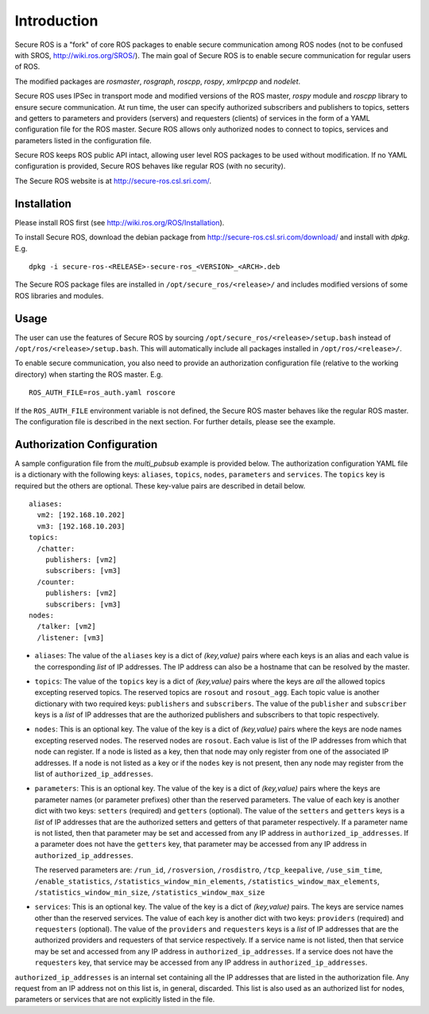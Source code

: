 Introduction
============

Secure ROS is a "fork" of core ROS packages to enable secure communication among ROS nodes (not to be confused with SROS, http://wiki.ros.org/SROS/). The main goal of Secure ROS is to enable secure communication for regular users of ROS. 

The modified packages are `rosmaster`, `rosgraph`, `roscpp`, `rospy`, `xmlrpcpp` and `nodelet`. 

Secure ROS uses IPSec in transport mode and modified versions of the ROS master, `rospy` module and `roscpp` library to ensure secure communication.  At run time, the user can specify authorized subscribers and publishers to topics, setters and getters to parameters and providers (servers) and requesters (clients) of services in the form of a YAML configuration file for the ROS master. Secure ROS allows only authorized nodes to connect to topics, services and parameters listed in the configuration file. 

Secure ROS keeps ROS public API intact, allowing user level ROS packages to be used without modification. If no YAML configuration is provided, Secure ROS behaves like regular ROS (with no security).

The Secure ROS website is at http://secure-ros.csl.sri.com/.

Installation
------------

Please install ROS first (see http://wiki.ros.org/ROS/Installation).
  
To install Secure ROS, download the debian package from http://secure-ros.csl.sri.com/download/ and install with `dpkg`.  E.g. 

::

  dpkg -i secure-ros-<RELEASE>-secure-ros_<VERSION>_<ARCH>.deb

The Secure ROS package files are installed in ``/opt/secure_ros/<release>/`` and includes modified versions of some ROS libraries and modules.

Usage
-----

The user can use the features of Secure ROS by sourcing ``/opt/secure_ros/<release>/setup.bash`` instead of ``/opt/ros/<release>/setup.bash``. This will automatically include all packages installed in ``/opt/ros/<release>/``. 

To enable secure communication, you also need to provide an authorization configuration file (relative to the working directory) when starting the ROS master. E.g. ::

  ROS_AUTH_FILE=ros_auth.yaml roscore

If the ``ROS_AUTH_FILE`` environment variable is not defined, the Secure ROS master behaves like the regular ROS master. The configuration file is described in the next section. For further details, please see the example. 

Authorization Configuration 
---------------------------

A sample configuration file from the `multi_pubsub` example is provided below. The authorization configuration YAML file is a dictionary with the following keys: ``aliases``, ``topics``, ``nodes``, ``parameters`` and ``services``. The ``topics`` key is required but the others are optional. These key-value pairs are described in detail below.

::

  aliases:
    vm2: [192.168.10.202]
    vm3: [192.168.10.203]
  topics:
    /chatter:
      publishers: [vm2]
      subscribers: [vm3]
    /counter:
      publishers: [vm2]
      subscribers: [vm3]
  nodes:
    /talker: [vm2]
    /listener: [vm3]

- ``aliases``: The value of the ``aliases`` key is a dict of `(key,value)` pairs where each keys is an alias and each value is the corresponding *list* of IP addresses. The IP address can also be a hostname that can be resolved by the master.

- ``topics``: The value of the ``topics`` key is a dict of `(key,value)` pairs where the keys are *all* the allowed topics excepting reserved topics. The reserved topics are ``rosout`` and ``rosout_agg``. Each topic value is another dictionary with two required keys: ``publishers`` and ``subscribers``. The value of the ``publisher`` and ``subscriber`` keys is a *list* of IP addresses that are the authorized publishers and subscribers to that topic respectively.

- ``nodes``: This is an optional key. The value of the key is a dict of `(key,value)` pairs where the keys are node names excepting reserved nodes. The reserved nodes are ``rosout``. Each value is list of the IP addresses from which that node can register. If a node is listed as a key, then that node may only register from one of the associated IP addresses. If a node is not listed as a key or if the ``nodes`` key is not present, then any node may register from the list of ``authorized_ip_addresses``.

- ``parameters``: This is an optional key. The value of the key is a dict of `(key,value)` pairs where the keys are parameter names (or parameter prefixes) other than the reserved parameters. The value of each key is another dict with two keys: ``setters`` (required) and ``getters`` (optional). The value of the ``setters`` and ``getters`` keys is a *list* of IP addresses that are the authorized setters and getters of that parameter respectively. If a parameter name is not listed, then that parameter may be set and accessed from any IP address in ``authorized_ip_addresses``. If a parameter does not have the ``getters`` key, that parameter may be accessed from any IP address in ``authorized_ip_addresses``. 

  The reserved parameters are: ``/run_id``, ``/rosversion``, ``/rosdistro``, ``/tcp_keepalive``, ``/use_sim_time``, ``/enable_statistics``, ``/statistics_window_min_elements``, ``/statistics_window_max_elements``, ``/statistics_window_min_size``, ``/statistics_window_max_size`` 

- ``services``: This is an optional key. The value of the key is a dict of `(key,value)` pairs. The keys are service names other than the reserved services. The value of each key is another dict with two keys: ``providers`` (required) and ``requesters`` (optional). The value of the ``providers`` and ``requesters`` keys is a *list* of IP addresses that are the authorized providers and requesters of that service respectively. If a service name is not listed, then that service may be set and accessed from any IP address in ``authorized_ip_addresses``. If a service does not have the ``requesters`` key, that service may be accessed from any IP address in ``authorized_ip_addresses``.

``authorized_ip_addresses`` is an internal set containing all the IP addresses that are listed in the authorization file. Any request from an IP address not on this list is, in general, discarded. This list is also used as an authorized list for nodes, parameters or services that are not explicitly listed in the file.

